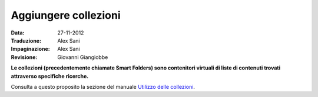 Aggiungere collezioni
========================

:Data: 27-11-2012
:Traduzione: Alex Sani
:Impaginazione: Alex Sani
:Revisione: Giovanni Giangiobbe

**Le collezioni (precedentemente chiamate Smart Folders) sono contenitori virtuali di 
liste di contenuti trovati attraverso specifiche ricerche.**

Consulta a questo proposito la sezione del manuale `Utilizzo delle collezioni <http://plone.org/documentation/manual/plone-4-user-manual/using-collections>`_.

